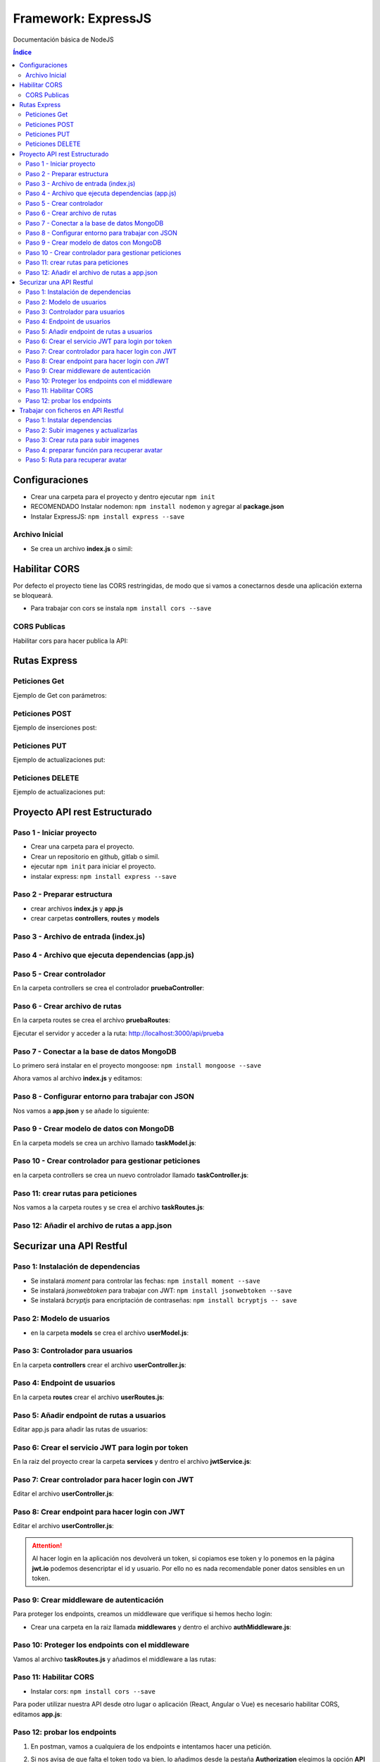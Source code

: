 Framework: ExpressJS  
====================

.. image:: /logos/logo-express.png
    :scale: 50%
    :alt: Logo Angular
    :align: center

.. |date| date::
.. |time| date:: %H:%M

Documentación básica de NodeJS 

.. contents:: Índice
  
Configuraciones
###############  

* Crear una carpeta para el proyecto y dentro ejecutar ``npm init``
* RECOMENDADO Instalar nodemon: ``npm install nodemon`` y agregar al **package.json**
* Instalar ExpressJS: ``npm install express --save``

Archivo Inicial
***************

* Se crea un archivo **index.js** o simil:

.. code-block:: javascript
    :linenos:

    // importamos la librería express:
    const express = require('express');

    // instanciamos express:
    const app = express();
    // definimos el puerto:
    const port = 3000;

    // se preparan los datos hardcodeados:
    let consolas = [
        {marca: 'Sony', modelo: 'PlayStation', lanzamiento: 1994},
        {marca: 'Sega', modelo: 'MegaDrive ', lanzamiento: 1991},
        {marca: 'Nintendo', modelo: 'Gameboy', lanzamiento: 1989},
        {marca: 'Microsoft', modelo: 'XBOX', lanzamiento: 2001},
    ]

    // Creamos una ruta raiz:
    app.get('/', (req, res)=>{
        // se define la cabezera y el cuerpo:
        res.status(200).send(consolas); // no hay que parsear a json.
    });

    // creamos el servidor:
    app.listen(port, ()=>{
        console.log(`Servidor ejecutandose en http://localhost:${port}`);
    });

Habilitar CORS
##############

Por defecto el proyecto tiene las CORS restringidas, de modo que si vamos a conectarnos desde 
una aplicación externa se bloqueará.

* Para trabajar con cors se instala ``npm install cors --save``

CORS Publicas
*************
Habilitar cors para hacer publica la API: 

.. code-block:: javascript 
    :linenos:

    const express = require('express');

    const app = express();
    const port = 3500;
    // importamos la librería cors:
    const cors = require('cors');

    // decimos a express que defina los cors (por defecto ahora es pública):
    app.use(cors());


Rutas Express
#############

Peticiones Get
**************

Ejemplo de Get con parámetros:

.. code-block:: javascript
    :linenos:

    const express = require('express');

    const app = express();
    const port = 3000;

    let consolas = [
        {marca: 'Sony', modelo: 'PlayStation', lanzamiento: 1994},
        {marca: 'Sega', modelo: 'MegaDrive ', lanzamiento: 1991},
        {marca: 'Nintendo', modelo: 'Gameboy', lanzamiento: 1989},
        {marca: 'Microsoft', modelo: 'XBOX', lanzamiento: 2001},
    ]

    app.get('/', (req, res)=>{
        res.status(200).send(consolas); 
    });

    // petición get de una ruta con un parámetro:
    app.get('/consola/:modelo', (req, res)=>{
        // recorremos las consolas y recuperamos la consola con el modelo buscado:
        let consola = consolas.find(elem => {
            return elem.modelo === req.params.modelo;
        });
        // si no encuentra nada:
        if(consola === undefined){
            return res.status(404).json({
                message: 'No se encontró ninguna consola'
            })
        }
        res.status(200).send(consola);
    });

    app.listen(port, ()=>{
        console.log(`Servidor ejecutandose en http://localhost:${port}`);
    });

Peticiones POST 
***************

Ejemplo de inserciones post:

.. code-block:: javascript 
    :linenos:

    const express = require('express');

    const express = require('express');

    const app = express();
    const port = 3000;

    let consolas = [
        {marca: 'Sony', modelo: 'PlayStation', lanzamiento: 1994},
        {marca: 'Sega', modelo: 'MegaDrive ', lanzamiento: 1991},
        {marca: 'Nintendo', modelo: 'Gameboy', lanzamiento: 1989},
        {marca: 'Microsoft', modelo: 'XBOX', lanzamiento: 2001},
    ];

    // ejecutamos el siguiente middleware para parsear código json de todo el body que entra por POST:
    app.use(express.json());
    app.use(express.urlencoded({extended: true}));

    app.get('/', (req, res)=>{
        res.status(200).send(consolas); 
    });

    app.get('/consola/:modelo', (req, res)=>{
        let consola = consolas.find(elem => {
            return elem.modelo === req.params.modelo;
        });

        if(consola === undefined){
            return res.status(404).json({
                message: 'Consola creada correctamente'
            })
        }
        res.status(200).send(consola);
    });

    // petición post:
    app.post('/consola/crear/', (req, res)=>{
        // añadir el nuevo valor al array:
        consolas.push(req.body);
        // devolvemos una respuesta:
        res.status(201).json({
            mensaje: 'Se ha registrado la consola'
        });
    });

    app.listen(port, ()=>{
        console.log(`Servidor ejecutandose en http://localhost:${port}`);
    });

Peticiones PUT  
**************

Ejemplo de actualizaciones put:

.. code-block:: javascript 
    :linenos:

    const express = require('express');

    const app = express();
    const port = 3000;

    let consolas = [
        {marca: 'Sony', modelo: 'PlayStation', lanzamiento: 1994},
        {marca: 'Sega', modelo: 'MegaDrive ', lanzamiento: 1991},
        {marca: 'Nintendo', modelo: 'Gameboy', lanzamiento: 1989},
        {marca: 'Microsoft', modelo: 'XBOX', lanzamiento: 2001},
    ];

    app.use(express.json());
    app.use(express.urlencoded({extended: true}));

    app.get('/', (req, res)=>{
        res.status(200).send(consolas); 
    });

    app.get('/consola/:modelo', (req, res)=>{
        let consola = consolas.find(elem => {
            return elem.modelo === req.params.modelo;
        });

        if(consola === undefined){
            return res.status(404).json({
                message: 'Consola creada correctamente'
            })
        }
        res.status(200).send(consola);
    });

    app.post('/consola/crear/', (req, res)=>{
        consolas.push(req.body);
        res.status(201).json({
            mensaje: 'Se ha registrado la consola'
        });
    });

    // crear un put que recibirá un parámetro para buscar el registro a actualizar:
    app.put('/consola/actualizar/:modelo', (req, res)=>{
        // localizar la posición en el array:
        let i = consolas.findIndex(elem => {
            return elem.modelo === req.params.modelo;
        });
        console.log();
        // si existe coincidencia se procede a crear:
        if(i > 0){
            consolas[i] = req.body;
            res.status(201).json({
                message: 'Consola actualizada con éxito'
            });
        }
    });

    app.listen(port, ()=>{
        console.log(`Servidor ejecutandose en http://localhost:${port}`);
    });


Peticiones DELETE   
*****************

Ejemplo de actualizaciones put:

.. code-block:: javascript 
    :linenos:

    const express = require('express');

    const app = express();
    const port = 3000;

    let consolas = [
        {marca: 'Sony', modelo: 'PlayStation', lanzamiento: 1994},
        {marca: 'Sega', modelo: 'MegaDrive ', lanzamiento: 1991},
        {marca: 'Nintendo', modelo: 'Gameboy', lanzamiento: 1989},
        {marca: 'Microsoft', modelo: 'XBOX', lanzamiento: 2001},
    ];

    app.use(express.json());
    app.use(express.urlencoded({extended: true}));

    app.get('/', (req, res)=>{
        res.status(200).send(consolas); 
    });

    app.get('/consola/:modelo', (req, res)=>{
        let consola = consolas.find(elem => {
            return elem.modelo === req.params.modelo;
        });

        if(consola === undefined){
            return res.status(404).json({
                message: 'Consola creada correctamente'
            })
        }
        res.status(200).send(consola);
    });

    app.post('/consola/crear/', (req, res)=>{
        consolas.push(req.body);
        res.status(201).json({
            mensaje: 'Se ha registrado la consola'
        });
    });

    app.put('/consola/actualizar/:modelo', (req, res)=>{
        let i = consolas.findIndex(elem => {
            return elem.modelo === req.params.modelo;
        });
        console.log();
        if(i > 0){
            consolas[i] = req.body;
            res.status(201).json({
                message: 'Consola actualizada con éxito'
            });
        }
    });

    // el delete recibirá también un parámetro para localizar un elemento:
    app.delete('/consola/eliminar/:modelo', (req, res)=>{
        let i = consolas.findIndex(elem => {
            return elem.modelo === req.params.modelo;
        });
        console.log();
        if(i > 0){
            // ejecutar método para borrar y mensaje:
            consolas.splice(i, 1);
            res.status(200).json({
                message: 'Consola eliminada con éxito'
            });
        }
    });

    app.listen(port, ()=>{
        console.log(`Servidor ejecutandose en http://localhost:${port}`);
    });


Proyecto API rest Estructurado 
##############################

Paso 1 - Iniciar proyecto
*************************

- Crear una carpeta para el proyecto.
- Crear un repositorio en github, gitlab o simil.
- ejecutar ``npm init`` para iniciar el proyecto.
- instalar express: ``npm install express --save``

Paso 2 - Preparar estructura 
****************************

- crear archivos **index.js** y **app.js**
- crear carpetas **controllers**, **routes** y **models**

Paso 3 - Archivo de entrada (index.js)
**************************************

.. code-block:: javascript 
    :linenos:

    // importa la constante app con express:
    const app = require('./app');
    const port = 3000;

    app.listen(port, () => {
        console.log(`Servidor funcionando en: http://localhost:${port}`);
    });

Paso 4 - Archivo que ejecuta dependencias (app.js)
**************************************************

.. code-block:: javascript 
    :linenos:

    // importar e inicializar express:
    const express = require("express");
    const app = express();

    // Cargar rutas de cada archivo enrutador:
    const pruebaRoutes = require("./routes/pruebaRoutes");

    // ruta base:
    app.use("/api", pruebaRoutes);

    // exportar app para index.js:
    module.exports = app;


Paso 5 - Crear controlador
**************************

En la carpeta controllers se crea el controlador **pruebaController**:

.. code-block:: javascript 
    :linenos:

    // se crea la función del controlador que recibe el request y la response:
    function getPrueba(req, res){
        res.status(200).send({msg: "controller de prueba"});
    }

    module.exports = {
        getPrueba
    }; 

Paso 6 - Crear archivo de rutas 
*******************************

En la carpeta routes se crea el archivo **pruebaRoutes**:

.. code-block:: javascript 
    :linenos:

    // se importa y carga el enrutador de express:
    const express = require('express');
    const api = express.Router();

    // se importan los controladores para cada ruta:
    const pruebaController = require("../controllers/pruebaController");

    // se le pasa el controlador a la ruta:
    api.get("/prueba", pruebaController.getPrueba);

    // se exporta el archivo de rutas:
    module.exports = api;


Ejecutar el servidor y acceder a la ruta: http://localhost:3000/api/prueba

Paso 7 - Conectar a la base de datos MongoDB
********************************************

Lo primero será instalar en el proyecto mongoose: ``npm install mongoose --save``

Ahora vamos al archivo **index.js** y editamos:

.. code-block:: javascript 
    :linenos:

    // se importa el paquete mongoose:
    const mongoose = require("mongoose");
    const app = require('./app');
    const port = 3000;

    // conectar a mongo introduciendo ruta y nombre de la base de datos tras la barra:
    mongoose.connect("mongodb://localhost:27017/tasker", {
        // se añade una configuración recomendada
        useNewUrlParser: true, 
        useUnifiedTopology: true,
        // si existe algún tipo de mensaje de error añadir esta opción: useFindAndModify: false
    }, (err, res)=>{
            try{
                if(err){
                    throw err;
                }else{
                    console.log("Se ha establecido la conexión a la base de datos");
                }
            }catch(error){
                console.error(error);
            }
        });


    app.listen(port, () => {
        console.log(`Servidor funcionando en: http://localhost:${port}`);
    });

Paso 8 - Configurar entorno para trabajar con JSON
**************************************************

Nos vamos a **app.json** y se añade lo siguiente:

.. code-block:: javascript 
    :linenos:

    const express = require("express");
    const app = express();

    // para trabajar con json se carga el modulo json de express:
    app.use(express.json());
    app.use(express.urlencoded({extended: true})); // también es necesaria la codificación

    const hello_routes = require("./routes/hello");
    const task_routes = require('./routes/taskRoutes'); 

    app.use("/api", hello_routes);
    app.use('/api', task_routes);  

    module.exports = app;


Paso 9 - Crear modelo de datos con MongoDB 
******************************************

En la carpeta models se crea un archivo llamado **taskModel.js**:

.. code-block:: javascript 
    :linenos:

    // se importa mongoose para mongodb y se inicializa el modulo schema para hacer un modelo:
    const mongoose = require('mongoose');
    const Schema = mongoose.Schema;

    // se crea un schema del modelo:
    const TaskSchema = Schema({
        title: {
            type: String,
            require: true
        },
        description: {
            type: String,
            require: true
        },
        complete: {
            type: Boolean,
            require: true,
            default: false
        },
        create_at: {
            type: Date,
            require: true,
            default: Date.now
        }
    });

    // se exporta el modelo añadiendo el nombre de la colección de MongoDB y el Schema:
    module.exports = mongoose.model("Task", TaskSchema);

Paso 10 - Crear controlador para gestionar peticiones 
*****************************************************

en la carpeta controllers se crea un nuevo controlador llamado **taskController.js**:

.. code-block:: javascript 
    :linenos:

    const Task = require('../models/taskModel');

    // la funcion será asíncrona para que espere a terminar de guardar antes de proceder:
    async function createTask(req, res){
        // se crea una instancia del modelo:
        const task = new Task();
        // recuperar los parámetros del body:
        const params = req.body;

        // recuperar los datos del body y añadirlos al modelo:
        task.title = params.title;
        task.description = params.description;

        // guardar datos:
        try{
            // guardar resultados en la base de datos:
            const taskStore = await task.save(); // el proceso será lineal hasta llegar al await (evita ejecutar todo a la vez)

            // revisar si no se ha guardado la tarea:
            if(!taskStore){
                res.status(400).send({msg: "No se ha guardado la tarea"});
            }else{
                res.status(200).send({task: taskStore});
            }
        }catch (error){
            // devolver error 500 si sale mal:
            res.status(500).send(error);
        }
    }

    // función para listar tareas:
    async function getTasks(req, res){
        try{
            // recuperar tareas de base de datos:
            const tasks = await Task.find().sort({create_at: -1}); // opcional: ordenar resultados con sort por un parámetro seleccionado.
            // Agregar condición dentro de find: const tasks = await Task.find({completed: false}).sort({create_at: -1}); 

            // comprobar si hay tareas:
            if(!tasks){
                res.status(400).send({msg: "Error al obtener las tareas"});
            }else {
                res.status(200).send(tasks);
            }
        }catch(error){
            res.status(500).send(error);
        }
    }

    // recuperar un solo resultado:
    async function getTask(req, res){
        // recuperar el id:
        const taskId = req.params.id;

        try{
            // se hace un findById con el id recibido por request:
            const task = await Task.findById(taskId);

            if(!task){
                res.status(400).send({msg: "No existe la tarea"});
            }else{
                res.status(200).send(task);
            }
        }catch(error){
            res.status(500).send(error);
        }
    }

    // crear la función asincrona para actualizar tareas:
    async function updateTask(req, res){
        // recuperar el id:
        const taskId = req.params.id;
        // recuperar parametros a actualizar:
        const params = req.body;

        try{
            // realizar consulta para recuperar la tarea y le pasamos los datos a actualizar:
            const task = await Task.findByIdAndUpdate(taskId, params); // OJO: ahora usamos findByIdAndUpdate()


            if(!task){
                res.status(400).send({msg: "No existe la tarea"});
            }else{
                res.status(200).send(task);
            }
        }catch(error){
            res.status(500).send(error);
        }
    }

    // función para eliminar datos:
    async function deleteTask(req, res){
        // recuperar el id:
        const taskId = req.params.id;

        try{
            // realizar delete:
            const task = await Task.findByIdAndDelete(taskId); 

            if(!task){
                res.status(400).send({msg: "No existe la tarea"});
            }else{
                res.status(200).send({msg: "Se ha eliminado la tarea correctamente"});
            }
        }catch(error){
            res.status(500).send(error);
        }
    }

    module.exports = {
        createTask,
        getTasks,
        getTask,
        updateTask,
        deleteTask
    }

Paso 11: crear rutas para peticiones  
************************************

Nos vamos a la carpeta routes y se crea el archivo **taskRoutes.js**:

.. code-block:: javascript
    :linenos:

    const express = require('express');
    const api = express.Router();

    const taskController = require("../controllers/taskController");

    api.post("/task", taskController.createTask);
    api.get("/task", taskController.getTasks);
    api.get("/task/:id", taskController.getTask);
    api.put("/task/:id", taskController.updateTask);
    api.delete("/task/:id", taskController.deleteTask);

    module.exports = api;


Paso 12: Añadir el archivo de rutas a app.json
**********************************************

.. code-block:: javascript 
    :linenos:

    const express = require("express");
    const app = express();

    app.use(express.json());
    app.use(express.urlencoded({extended: true})); 

    const hello_routes = require("./routes/hello");
    const task_routes = require('./routes/taskRoutes'); // tras crear ruta se añade aquí

    app.use("/api", hello_routes);
    app.use('/api', task_routes);  // tras crear ruta se añade aquí

    module.exports = app;


Securizar una API Restful
#########################

Paso 1: Instalación de dependencias 
***********************************

- Se instalará `moment` para controlar las fechas: ``npm install moment --save``
- Se instalará `jsonwebtoken` para trabajar con JWT: ``npm install jsonwebtoken --save``
- Se instalará `bcryptjs` para encriptación de contraseñas: ``npm install bcryptjs -- save``

Paso 2: Modelo de usuarios
**************************

- en la carpeta **models** se crea el archivo **userModel.js**:

.. code-block:: javascript
    :linenos:

    const mongoose = require('mongoose');
    const Schema = mongoose.Schema;

    const UserSchema = Schema({
        name: {
            type: String,
            require: false
        },
        lastname: {
            type: String,
            require: false 
        },
        email: {
            type: String,
            require: true,
            unique: true,
        },
        password: {
            type: String,
            require: true 
        },
        avatar: {
            type: String,
            require: false
        }
    });

    module.exports = mongoose.model('users', UserSchema);


Paso 3: Controlador para usuarios 
*********************************

En la carpeta **controllers** crear el archivo **userController.js**:

.. code-block:: javascript 
    :linenos:

    // importar el encriptador de contraseñas: 
    const bcryptjs = require('bcryptjs');
    const User = require('../models/userModel');

    // Registro de usuarios:
    async function register(req, res){
        const params = req.body;
        const user = new User(params);

        try{
            // comprobar que los campos email y password:
            if(!params.email) throw{msg: "Email es un campo obligatorio"};
            if(!params.password) throw{msg: "Contraseña es un campo obligatorio"};

            // revisar si el email esta en uso:
            const emailExists = await User.findOne({email: params.email});
            if(emailExists) throw {msg: "Email ya se encuentra en uso"};

            // configurar el salt de bcrypt: 
            const salt = bcryptjs.genSaltSync(10);
            // encriptar la contraseña:
            user.password = await bcryptjs.hash(params.password, salt);
            
            user.save();
            res.status(200).send(user);
            
        }catch(error){
            res.status(500).send(error);
        }
    }

    module.exports = {
        register,
    }

Paso 4: Endpoint de usuarios 
****************************

En la carpeta **routes** crear el archivo **userRoutes.js**:

.. code-block:: javascript 
    :linenos:

    const express = require("express");
    const userController = require('../controllers/userController');

    const api = express.Router();

    api.post("/register", userController.register);


    module.exports = api;

Paso 5: Añadir endpoint de rutas a usuarios 
*******************************************

Editar app.js para añadir las rutas de usuarios:

.. code-block:: javascript 
    :linenos:

    const express = require("express");
    const app = express();

    app.use(express.json());
    app.use(express.urlencoded({extended: true})); 

    const hello_routes = require("./routes/hello");
    const task_routes = require('./routes/taskRoutes');
    const user_routes = require('./routes/userRoutes');

    app.use("/api", hello_routes);
    app.use('/api', task_routes);
    app.use('/api', user_routes);

    module.exports = app;


Paso 6: Crear el servicio JWT para login por token 
**************************************************

En la raiz del proyecto crear la carpeta **services** y dentro el archivo **jwtService.js**:

.. code-block:: javascript 
    :linenos:

    // importar jwt:
    const jwt = require("jsonwebtoken");

    // crear la clave secreta (escribe algo aleatorio):
    const SECRET_KEY = "2ha9df238dhha87d8vaq";

    // crear token:
    function createToken(user, expiresIn){
        // recuperamos el id y el email del objeto user:
        const {id, email} = user;
        // y lo añadimos al payload:
        const payload = {id, email}

        // utilizamos el payload para retornar el token tras iniciar sesión:
        return jwt.sign(payload, SECRET_KEY, {expiresIn: expiresIn});
    }

    // crear uan función para decodificar el token:
    function decodeToken(token){
        return jwt.decode(token, SECRET_KEY);
    }

    // exportar las dos funciones para crear y decodificar token:
    module.exports = {
        createToken,
        decodeToken
    }

Paso 7: Crear controlador para hacer login con JWT
**************************************************

Editar el archivo **userController.js**:

.. code-block:: javascript 
    :linenos:

    const bcryptjs = require('bcryptjs');
    const User = require('../models/userModel');
    // importar el servicio jwt:
    const jwt = require('../services/jwtService');

    async function register(req, res){
        const params = req.body;
        const user = new User(params);

        try{
            if(!params.email) throw{msg: "Email es un campo obligatorio"};
            if(!params.password) throw{msg: "Contraseña es un campo obligatorio"};

            const emailExists = await User.findOne({email: params.email});
            if(emailExists) throw {msg: "Email ya se encuentra en uso"};

            const salt = bcryptjs.genSaltSync(10);
            user.password = await bcryptjs.hash(params.password, salt);
            
            user.save();
            res.status(200).send(user);

        }catch(error){
            res.status(500).send(error);
        }
    }

    // crear función para hacer login:
    async function login(req, res){
        // recuperar el email y password del body:
        const {email, password} = req.body;

        try {
            // buscamos si existe el usuario por su email:
            const user = await User.findOne({email: email});
            // si el usuario no existe se lanza un mensaje de error:
            if(!user) throw {msg: "el email no existe"};

            // comprobar la contraseña recibida con la contraseña encriptada:
            const passwordCorrect = await bcryptjs.compare(password, user.password);
            // si la contraseña no es correcta avisar:
            if(!passwordCorrect) throw {msg: "la contraseña no es correcta"};

            // creamos el token que lleva el usuario la fecha de expiración del token (12 horas):
            token =  jwt.createToken(user, "12h");

            // se responde con  el token: 
            res.status(200).send({token: token});


        }catch(error){
            req.status(500).send(error);
        }

    }

    module.exports = {
        register,
        login // no olvides exportar el login
    }

Paso 8: Crear endpoint para hacer login con JWT
***********************************************

Editar el archivo **userController.js**:

.. code-block:: javascript 
    :linenos:

    const express = require("express");
    const userController = require('../controllers/userController');

    const api = express.Router();

    api.post("/register", userController.register);
    // el login jwt va con post:
    api.post("/login", userController.login);

    module.exports = api;

.. attention:: 
    Al hacer login en la aplicación nos devolverá un token, si copiamos ese token y lo ponemos en la página **jwt.io** podemos desencriptar el id y usuario. 
    Por ello no es nada recomendable poner datos sensibles en un token.


Paso 9: Crear middleware de autenticación 
*****************************************

Para proteger los endpoints, creamos un middleware que verifique si hemos hecho login:

- Crear una carpeta en la raiz llamada **middlewares** y dentro el archivo **authMiddleware.js**:

.. code-block:: javascript 
    :linenos:

    // importamos moment para las fechas:
    const moment = require('moment');
    // importamos el servicio que hemos creado con jwt:
    const jwt = require('../services/jwtService');

    // copiamos la clave secreta de jwtService.js:
    const SECRET_KEY = "2ha9df238dhha87d8vaq";

    // crear una función (next es una función que continuará el proceso si todo va bien):
    function ensureAuth(req, res, next){
        // si no recibimos el token por el apartado autorización del header:
        if(!req.headers.authorization){
            // damos error de autorización:
            return res.status(403).send({msg: "Faltan las credenciales de autenticación"});
        }

        // si tenemos la cabecera con el token lo guardamos:
        const token = req.headers.authorization.replace(/['"]+/g, ""); // reemplazar las comillas simples por nada

        try {
            // decodificamos el token:
            const payload = jwt.decodeToken(token, SECRET_KEY);

            // si el token ha caducado respondemos con error:
            if(payload.exp <= moment().unix()){
                return res.status(400).send({msg: "el token ha expirado"});
            }

            // si todo va bien le pasamos el payload al usuario y avanzamos a la función ext:
            req.user = payload;
            next();
        }catch(error){
            return res.status(404).send({msg: "Token inválido"});
        }
    }

    // exportar la función:
    module.exports = {
        ensureAuth
    }


Paso 10: Proteger los endpoints con el middleware 
*************************************************

Vamos al archivo **taskRoutes.js** y añadimos el middleware a las rutas:

.. code-block:: javascript 
    :linenos:

    const express = require('express');
    const api = express.Router();
    // importar el middleware de autenticación:
    const authMiddleware = require('../middlewares/authMiddleware');

    const taskController = require("../controllers/taskController");

    // añadimos el middleware a cada ruta:
    api.post("/task", [authMiddleware.ensureAuth], taskController.createTask);
    api.get("/task", [authMiddleware.ensureAuth], taskController.getTasks);
    api.get("/task/:id", [authMiddleware.ensureAuth], taskController.getTask);
    api.put("/task/:id", [authMiddleware.ensureAuth], taskController.updateTask);
    api.delete("/task/:id", [authMiddleware.ensureAuth], taskController.deleteTask);

    module.exports = api;

Paso 11: Habilitar CORS 
***********************

- Instalar cors: ``npm install cors --save``

Para poder utilizar nuestra API desde otro lugar o aplicación (React, Angular o Vue) es necesario 
habilitar CORS, editamos **app.js**:

.. code-block:: javascript 
    :linenos: 
 
    const express = require("express");
    const app = express();
    // importar cors:
    const cors = require('cors');

    app.use(express.json());
    app.use(express.urlencoded({extended: true})); 
    // habilitar todas las peticiones cors:
    app.use(cors());

    const hello_routes = require("./routes/hello");
    const task_routes = require('./routes/taskRoutes');
    const user_routes = require('./routes/userRoutes');

    app.use("/api", hello_routes);
    app.use('/api', task_routes);
    app.use('/api', user_routes);

    module.exports = app;

Paso 12: probar los endpoints 
*****************************

1. En postman, vamos a cualquiera de los endpoints e intentamos hacer una petición.
2. Si nos avisa de que falta el token todo va bien, lo añadimos desde la pestaña **Authorization** elegimos la opción **API Key** y escribimos los valores:
    - Key: Authorization 
    - Value: **el token que nos facilitó el sistema**
    - Add to: Header 
3. Si todo va bien nos dejará hacer la petición.

..attention::
    Falta definir de quien es cada tarea, hay que crear una relación entre task y user mediante id de user para consultar dichas tareas.


Trabajar con ficheros en API Restful
####################################

Paso 1: Instalar dependencias 
*****************************

- Instalar **multyparty**: ``npm install connect-multiparty --save``

Paso 2: Subir imagenes y actualizarlas
**************************************

Para subir imágenes editamos un controlador como **userController.js**:

.. code-block:: javascript 
    :linenos:

    const bcryptjs = require('bcryptjs');
    const User = require('../models/userModel');
    const jwt = require('../services/jwtService');

    async function register(req, res){
        const params = req.body;
        const user = new User(params);

        try{
            if(!params.email) throw{msg: "Email es un campo obligatorio"};
            if(!params.password) throw{msg: "Contraseña es un campo obligatorio"};

            const emailExists = await User.findOne({email: params.email});
            if(emailExists) throw {msg: "Email ya se encuentra en uso"};

            const salt = bcryptjs.genSaltSync(10);
            user.password = await bcryptjs.hash(params.password, salt);
            
            user.save();
            res.status(200).send(user);

        }catch(error){
            res.status(500).send(error);
        }
    }

    async function login(req, res){
        const {email, password} = req.body;

        try {
            const user = await User.findOne({email: email});
            if(!user) throw {msg: "el email no existe"};

            const passwordCorrect = await bcryptjs.compare(password, user.password);
            if(!passwordCorrect) throw {msg: "la contraseña no es correcta"};

            token =  jwt.createToken(user, "12h");

            res.status(200).send({token: jwt.createToken(user, "12h")});


        }catch(error){
            req.status(500).send(error);
        }

    }

    function protected(req, res){
        res.status(200).send({msg: "endpoint protegido"});   
    }

    // se crea una función para subir avatar:
    function uploadAvatar(req, res){

        // recuperar todos los parámetros (no el body ni files):
        const params = req.params;
        // se recupera el  usuario:
        User.findById({ _id: params.id}, (err, userData) => {
            // si da error lanzamos un 500:
            if(err){
                res.status(500).send({msg: "Error del servidor"});
            }else{
                // si no tiene datos o no encuentra el usuario lanzamos 404:
                if(!userData){
                    res.status(404).send({msg: "El usuario no existe"});
                }else{
                    // recuperamos el usuario:
                    let user = userData;

                    // si tenemos datos seguimos adelante:
                    if(req.files){
                        // obtener el path del fichero:
                        const filePath = req.files.avatar.path;
                        // separar el id del archivo de la ruta upload:
                        const fileSplit = filePath.split("\\");
                        // sacamos el id unico del archivo para usarlo como nombre:
                        let filename = fileSplit[2];

                        // filtar el tipo de fichero a subir:
                        let fileExt = filename.split("."); // separar la extensión
                        if(fileExt[1] !== "jpg" && fileExt[1] !== "png"){
                            // se da un error 400 con las extensiones no permitidas:
                            res.status(400).send({msg: "La extensión no es correcta, solo JPG o PNG"});
                        }else{
                            // le pasamos al objeto user el nombre del archivo:
                            user.avatar = filename;

                            // actualizar el nombre del archivo en la base de datos:
                            User.findByIdAndUpdate({_id: params.id}, user, (err, userResult) => {
                                // si hay errores un 500:
                                if(err){
                                    res.status(500).send({msg: "Error en servidor"});
                                }else{
                                    // verificar si no existe le usuario:
                                    if(!userResult){
                                        res.status(404).send({msg: "No se encontró el usuario"});
                                    }else{
                                        res.status(200).send({msg: "Se ha subido el avatar"});
                                    }
                                }
                            });
                        }

                    }
                }
            }
        });

    }

    module.exports = {
        register,
        login, 
        protected,
        uploadAvatar // se exporta
    }

Paso 3: Crear ruta para subir imagenes 
**************************************

Editar el archivo **userRoutes.js**:

.. code-block:: javascript 
    :linenos:

    const express = require("express");
    // importar multiparty:
    const multiparty = require("connect-multiparty");
    const userController = require('../controllers/userController');
    const authMiddleware = require('../middlewares/authMiddleware');
    // crear middleware con multipary:
    const uploadAvatarMiddleware = multiparty({uploadDir: './uploads/avatars'});

    const api = express.Router();

    api.post("/register", userController.register);
    api.post("/login", userController.login);
    api.get("/protected", [authMiddleware.ensureAuth], userController.protected);
    // añadimos la ruta que se utilizará para subir el avatar (sin token de momento):
    api.put('/upload-avatar/:id', [uploadAvatarMiddleware], userController.uploadAvatar);

    module.exports = api;

A continuación hay que crear la carpeta **uploads** y dentro de esta la carpeta **avatars**.

Para subir un archivo, en **Postman** presionar la pestaña body, elegimos la opción form-data y añadimos un campo **avatar** cambiamos text por file y subimos un archivo. 

Paso 4: preparar función para recuperar avatar 
**********************************************

Editar nuevamente el controlador **userController.js**: 

.. code-block:: javascript 
    :linenos:

    const bcryptjs = require('bcryptjs');
    // importar la api interna filesystem:
    const fs = require('fs');
    // importar la api interna path:
    const path = require('path');
    const User = require('../models/userModel');
    const jwt = require('../services/jwtService');

    async function register(req, res){
        const params = req.body;
        const user = new User(params);

        try{
            if(!params.email) throw{msg: "Email es un campo obligatorio"};
            if(!params.password) throw{msg: "Contraseña es un campo obligatorio"};

            const emailExists = await User.findOne({email: params.email});
            if(emailExists) throw {msg: "Email ya se encuentra en uso"};

            const salt = bcryptjs.genSaltSync(10);
            user.password = await bcryptjs.hash(params.password, salt);
            
            user.save();
            res.status(200).send(user);

        }catch(error){
            res.status(500).send(error);
        }
    }

    async function login(req, res){
        const {email, password} = req.body;

        try {
            const user = await User.findOne({email: email});
            if(!user) throw {msg: "el email no existe"};

            const passwordCorrect = await bcryptjs.compare(password, user.password);
            if(!passwordCorrect) throw {msg: "la contraseña no es correcta"};

            token =  jwt.createToken(user, "12h");

            res.status(200).send({token: jwt.createToken(user, "12h")});


        }catch(error){
            req.status(500).send(error);
        }

    }

    function protected(req, res){
        res.status(200).send({msg: "endpoint protegido"});   
    }

    function uploadAvatar(req, res){

        const params = req.params;
        User.findById({ _id: params.id}, (err, userData) => {
            if(err){
                res.status(500).send({msg: "Error del servidor"});
            }else{
                if(!userData){
                    res.status(404).send({msg: "El usuario no existe"});
                }else{
                    let user = userData;

                    if(req.files){
                        const filePath = req.files.avatar.path;
                        const fileSplit = filePath.split("\\");
                        let filename = fileSplit[2];

                        let fileExt = filename.split("."); 
                        if(fileExt[1] !== "jpg" && fileExt[1] !== "png"){
                            res.status(400).send({msg: "La extensión no es correcta, solo JPG o PNG"});
                        }else{
                            user.avatar = filename;

                            User.findByIdAndUpdate({_id: params.id}, user, (err, userResult) => {
                                if(err){
                                    res.status(500).send({msg: "Error en servidor"});
                                }else{
                                    if(!userResult){
                                        res.status(404).send({msg: "No se encontró el usuario"});
                                    }else{
                                        res.status(200).send({msg: "Se ha subido el avatar"});
                                    }
                                }
                            });
                        }

                    }
                }
            }
        });
    }

    // crear función para leer archivo:
    function getAvatar(req, res){
        // recuperar el nombre del avatar:
        const avatarName = req.params.avatarName;
        // se prepara la ruta del archivo:
        const filePath = `./uploads/avatars/${avatarName}`;

        // comprobar que existe el fichero:
        fs.stat(filePath, (err, stat)=>{
            // si no existe 404:
            if(err){
                res.status(404).send({msg: "el avatar no existe"});
            }else{
                // si existe lo recuperamos:
                res.sendFile(path.resolve(filePath));
            }
        });
    }

    module.exports = {
        register,
        login, 
        protected,
        uploadAvatar,
        getAvatar // exportar controlador
    }

Paso 5: Ruta para recuperar avatar 
**********************************

Se crea una ruta en el archivo **userRoutes.js**:

.. code-block:: javascript 
    :linenos:

    const express = require("express");
    const multiparty = require("connect-multiparty");
    const userController = require('../controllers/userController');
    const authMiddleware = require('../middlewares/authMiddleware');
    const uploadAvatarMiddleware = multiparty({uploadDir: './uploads/avatars'});

    const api = express.Router();

    api.post("/register", userController.register);
    api.post("/login", userController.login);
    api.get("/protected", [authMiddleware.ensureAuth], userController.protected);
    api.put('/upload-avatar/:id', [uploadAvatarMiddleware], userController.uploadAvatar);
    // recuperar avatar:
    api.get("/avatar/:avatarName", userController.getAvatar);

    module.exports = api;
    